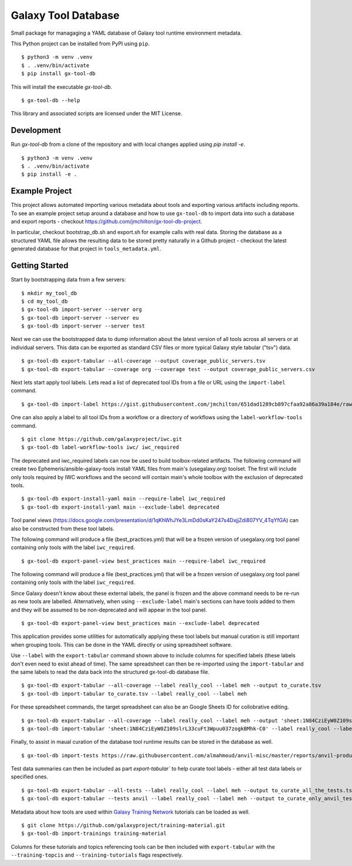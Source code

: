 
Galaxy Tool Database
---------------------

.. image:: https://badge.fury.io/py/gx-tool-db.svg
   :target: https://pypi.python.org/pypi/gx-tool-db/
   :alt: gx-tool-db on the Python Package Index (PyPI)

Small package for managaging a YAML database of Galaxy tool runtime environment metadata.

This Python project can be installed from PyPI using ``pip``.

::

    $ python3 -m venv .venv
    $ . .venv/bin/activate
    $ pip install gx-tool-db

This will install the executable `gx-tool-db`.

::

    $ gx-tool-db --help

This library and associated scripts are licensed under the MIT License.

-------------
Development
-------------

Run `gx-tool-db` from a clone of the repository and with local changes applied using `pip install -e`.

::

    $ python3 -m venv .venv
    $ . .venv/bin/activate
    $ pip install -e .

----------------
Example Project
----------------

This project allows automated importing various metadata about tools and exporting various artifacts including
reports. To see an example project setup around a database and how to use ``gx-tool-db`` to import data into such
a database and export reports - checkout https://github.com/jmchilton/gx-tool-db-project.

In particular, checkout bootstrap_db.sh and export.sh for example calls with real data. Storing the database
as a structured YAML file allows the resulting data to be stored pretty naturally in a Github project - checkout
the latest generated database for that project in ``tools_metadata.yml``.

----------------
Getting Started
----------------

Start by bootstrapping data from a few servers:

::

    $ mkdir my_tool_db
    $ cd my_tool_db
    $ gx-tool-db import-server --server org
    $ gx-tool-db import-server --server eu
    $ gx-tool-db import-server --server test

Next we can use the bootstrapped data to dump information about the latest
version of all tools across all servers or at individual servers. This data
can be exported as standard CSV files or more typical Galaxy style tabular
("tsv") data.

::

    $ gx-tool-db export-tabular --all-coverage --output coverage_public_servers.tsv
    $ gx-tool-db export-tabular --coverage org --coverage test --output coverage_public_servers.csv

Next lets start apply tool labels. Lets read a list of deprecated tool IDs from a file or URL using
the ``import-label`` command.

::

    $ gx-tool-db import-label https://gist.githubusercontent.com/jmchilton/651dad1289cb897cfaa92a86a39a184e/raw/65da6b11353732b550f9b1e0f9dc218a6bcef916/gistfile1.txt deprecated

One can also apply a label to all tool IDs from a workflow or a directory of workflows using the
``label-workflow-tools`` command.

::

    $ git clone https://github.com/galaxyproject/iwc.git
    $ gx-tool-db label-workflow-tools iwc/ iwc_required

The deprecated and iwc_required labels can now be used to build toolbox-related artifacts.
The following command will create two Ephemeris/ansible-galaxy-tools install YAML files
from main's (usegalaxy.org) toolset. The first will include only tools required by IWC workflows and the
second will contain main's whole toolbox with the exclusion of deprecated tools.

::

    $ gx-tool-db export-install-yaml main --require-label iwc_required
    $ gx-tool-db export-install-yaml main --exclude-label deprecated

Tool panel views (https://docs.google.com/presentation/d/1qKhWhJYe3LmDd0sKaY247s4DxjjZdi807YV_4TqYfGA)
can also be constructed from these tool labels.

The following command will produce a file (best_practices.yml) that will be a frozen version of usegalaxy.org
tool panel containing only tools with the label ``iwc_required``.

::

    $ gx-tool-db export-panel-view best_practices main --require-label iwc_required

The following command will produce a file (best_practices.yml) that will be a frozen version of usegalaxy.org
tool panel containing only tools with the label ``iwc_required``.

Since Galaxy doesn't know about these external labels, the panel is frozen and the above command
needs to be re-run as new tools are labelled. Alternatively, when using ``--exclude-label``
main's sections can have tools added to them and they will be assumed to be non-deprecated and
will appear in the tool panel.

::

    $ gx-tool-db export-panel-view best_practices main --exclude-label deprecated

This application provides some utilities for automatically applying these tool labels
but manual curation is still important when grouping tools. This can be done in the YAML
directly or using spreadsheet software.

Use ``--label`` with the ``export-tabular`` command shown above to include columns
for specified labels (these labels don't even need to exist ahead of time).
The same spreadsheet can then be re-imported using the ``import-tabular`` and the
same labels to read the data back into the structured gx-tool-db database file.

::

    $ gx-tool-db export-tabular --all-coverage --label really_cool --label meh --output to_curate.tsv
    $ gx-tool-db import-tabular to_curate.tsv --label really_cool --label meh

For these spreadsheet commands, the target spreadsheet can also be an Google Sheets
ID for collobrative editing.

::

    $ gx-tool-db export-tabular --all-coverage --label really_cool --label meh --output 'sheet:1N84CziEyW0Z109slrL33cuFt3Wpuu037zogkBMhk-C0'
    $ gx-tool-db import-tabular 'sheet:1N84CziEyW0Z109slrL33cuFt3Wpuu037zogkBMhk-C0' --label really_cool --label meh

Finally, to assist in maual curation of the database tool runtime results can be
stored in the database as well.

::

    $ gx-tool-db import-tests https://raw.githubusercontent.com/almahmoud/anvil-misc/master/reports/anvil-production/tool-tests/gxy-auto-06-27-16-32-39-1/results.json anvil

Test data summaries can then be included as part `export-tabular`` to help curate tool labels -
either all test data labels or specified ones.

::

    $ gx-tool-db export-tabular --all-tests --label really_cool --label meh --output to_curate_all_the_tests.tsv
    $ gx-tool-db export-tabular --tests anvil --label really_cool --label meh --output to_curate_only_anvil_tests.tsv

Metadata about how tools are used within `Galaxy Training Network`_ tutorials can be loaded as well.

::

    $ git clone https://github.com/galaxyproject/training-material.git
    $ gx-tool-db import-trainings training-material

Columns for these tutorials and topics referencing tools can be then included with ``export-tabular`` with the
``--training-topcis`` and ``--training-tutorials`` flags respectively.

.. _Galaxy: https://galaxyproject.org/
.. _Galaxy Training Network: https://training.galaxyproject.org/
